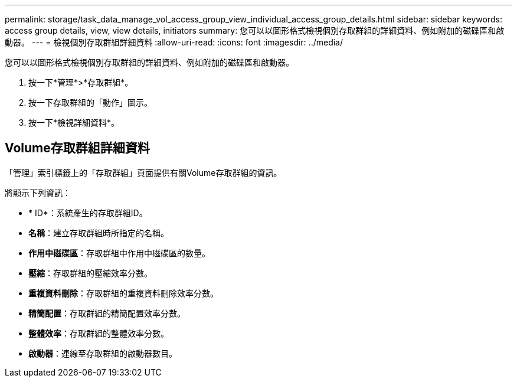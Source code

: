 ---
permalink: storage/task_data_manage_vol_access_group_view_individual_access_group_details.html 
sidebar: sidebar 
keywords: access group details, view, view details, initiators 
summary: 您可以以圖形格式檢視個別存取群組的詳細資料、例如附加的磁碟區和啟動器。 
---
= 檢視個別存取群組詳細資料
:allow-uri-read: 
:icons: font
:imagesdir: ../media/


[role="lead"]
您可以以圖形格式檢視個別存取群組的詳細資料、例如附加的磁碟區和啟動器。

. 按一下*管理*>*存取群組*。
. 按一下存取群組的「動作」圖示。
. 按一下*檢視詳細資料*。




== Volume存取群組詳細資料

「管理」索引標籤上的「存取群組」頁面提供有關Volume存取群組的資訊。

將顯示下列資訊：

* * ID*：系統產生的存取群組ID。
* *名稱*：建立存取群組時所指定的名稱。
* *作用中磁碟區*：存取群組中作用中磁碟區的數量。
* *壓縮*：存取群組的壓縮效率分數。
* *重複資料刪除*：存取群組的重複資料刪除效率分數。
* *精簡配置*：存取群組的精簡配置效率分數。
* *整體效率*：存取群組的整體效率分數。
* *啟動器*：連線至存取群組的啟動器數目。

